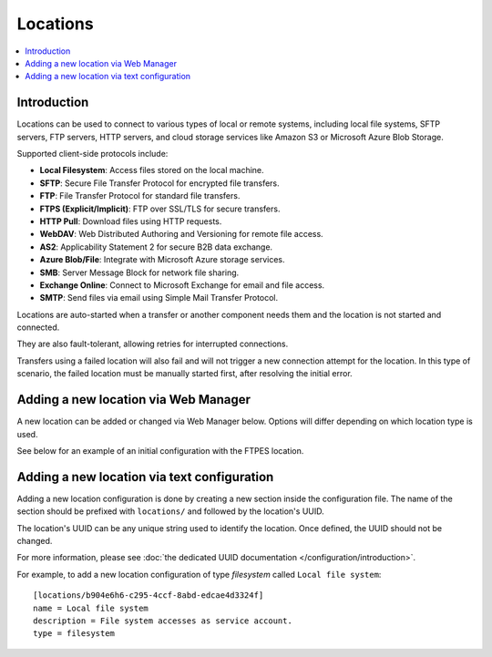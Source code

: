 Locations
=========

..  contents:: :local:


Introduction
------------

Locations can be used to connect to various types of local or remote systems,
including local file systems, SFTP servers, FTP servers, HTTP servers,
and cloud storage services like Amazon S3 or Microsoft Azure Blob Storage.

Supported client-side protocols include:

- **Local Filesystem**: Access files stored on the local machine.
- **SFTP**: Secure File Transfer Protocol for encrypted file transfers.
- **FTP**: File Transfer Protocol for standard file transfers.
- **FTPS (Explicit/Implicit)**: FTP over SSL/TLS for secure transfers.
- **HTTP Pull**: Download files using HTTP requests.
- **WebDAV**: Web Distributed Authoring and Versioning for remote file access.
- **AS2**: Applicability Statement 2 for secure B2B data exchange.
- **Azure Blob/File**: Integrate with Microsoft Azure storage services.
- **SMB**: Server Message Block for network file sharing.
- **Exchange Online**: Connect to Microsoft Exchange for email and file access.
- **SMTP**: Send files via email using Simple Mail Transfer Protocol.

Locations are auto-started when a transfer or another component needs them and
the location is not started and connected.

They are also fault-tolerant, allowing retries for interrupted connections.

Transfers using a failed location will also fail and will
not trigger a new connection attempt for the location.
In this type of scenario, the failed location must be manually started first,
after resolving the initial error.


Adding a new location via Web Manager
-------------------------------------

A new location can be added or changed via Web Manager below.
Options will differ depending on which location type is used.

See below for an example of an initial configuration with the FTPES location.

..  image:: /static/gallery/gallery-add-ftps-location.png


Adding a new location via text configuration
--------------------------------------------

Adding a new location configuration is done by creating a new section
inside the configuration file.
The name of the section should be prefixed with ``locations/`` and followed by
the location's UUID.

The location's UUID can be any unique string used to identify the location.
Once defined, the UUID should not be changed.

For more information, please see
:doc:`the dedicated UUID documentation </configuration/introduction>`.

For example, to add a new location configuration of type `filesystem`
called ``Local file system``::

    [locations/b904e6h6-c295-4ccf-8abd-edcae4d3324f]
    name = Local file system
    description = File system accesses as service account.
    type = filesystem
